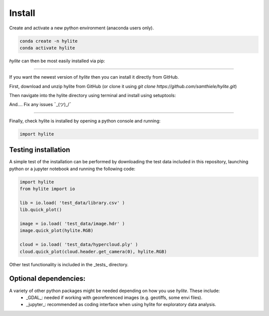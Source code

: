 Install
========================================================

Create and activate a new python environment (anaconda users only).

.. code:: shell

  conda create -n hylite
  conda activate hylite

*hylite* can then be most easily installed via pip:

.. code:: shell
    pip install hylite

----------------------

If you want the newest version of *hylite* then you can install it directly from GitHub.

First, download and unzip hylite from GitHub (or clone it using `git clone https://github.com/samthiele/hylite.git`)

Then navigate into the hylite directory using terminal and install using setuptools:

.. code:: shell
    python setup.py install

And.... Fix any issues  ¯\_(ツ)_/¯

------

Finally, check hylite is installed by opening a python console and running:

.. code:: python

    import hylite

Testing installation
----------------------

A simple test of the installation can be performed by downloading the test data included in this repository, launching python or a jupyter notebook
and running the following code:

.. code:: python

    import hylite
    from hylite import io

    lib = io.load( 'test_data/library.csv' )
    lib.quick_plot()

    image = io.load( 'test_data/image.hdr' )
    image.quick_plot(hylite.RGB)

    cloud = io.load( 'test_data/hypercloud.ply' )
    cloud.quick_plot(cloud.header.get_camera(0), hylite.RGB)

Other test functionality is included in the _tests_ directory.

Optional dependencies:
------------

A variety of other python packages might be needed depending on how you use *hylite*. These include:
 - _GDAL_: needed if working with georeferenced images (e.g. geotiffs, some envi files).
 - _jupyter_: recommended as coding interface when using hylite for exploratory data analysis.

